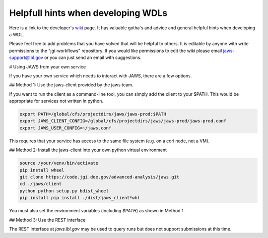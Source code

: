 ###################################
Helpfull hints when developing WDLs
###################################

Here is a link to the developer's `wiki <https://bitbucket.org/berkeleylab/jgi-workflows/wiki/Home>`_  page.  It has valuable gotha's and advice and general helpful hints when developing a WDL.

Please feel free to add problems that you have solved that will be helpful to others. It is editable by anyone with write permissions to the "jgi-workflows" repository.  If you would like permissions to edit the wiki please email jaws-support@lbl.gov or you can just send an email with suggestions.


# Using JAWS from your own service

If you have your own service which needs to interact with JAWS, there are a few options.

## Method 1: Use the jaws-client provided by the jaws team.

If you want to run the client as a command-line tool, you can simply add the client to your $PATH.  This would be appropriate for services not written in python.

.. code-block:: text

    export PATH=/global/cfs/projectdirs/jaws/jaws-prod:$PATH
    export JAWS_CLIENT_CONFIG=/global/cfs/projectdirs/jaws/jaws-prod/jaws-prod.conf
    export JAWS_USER_CONFIG=~/jaws.conf

This requires that your service has access to the same file system (e.g. on a cori node, not a VM).

## Method 2: Install the jaws-client into your own python virtual environment

.. code-block:: text

    source /your/venv/bin/activate
    pip install wheel
    git clone https://code.jgi.doe.gov/advanced-analysis/jaws.git
    cd ./jaws/client
    python python setup.py bdist_wheel
    pip install pip install ./dist/jaws_client*whl

You must also set the environment variables (including `$PATH`) as shown in Method 1.

## Method 3: Use the REST interface

The REST interface at `jaws.lbl.gov` may be used to query runs but does not support submissions at this time.
